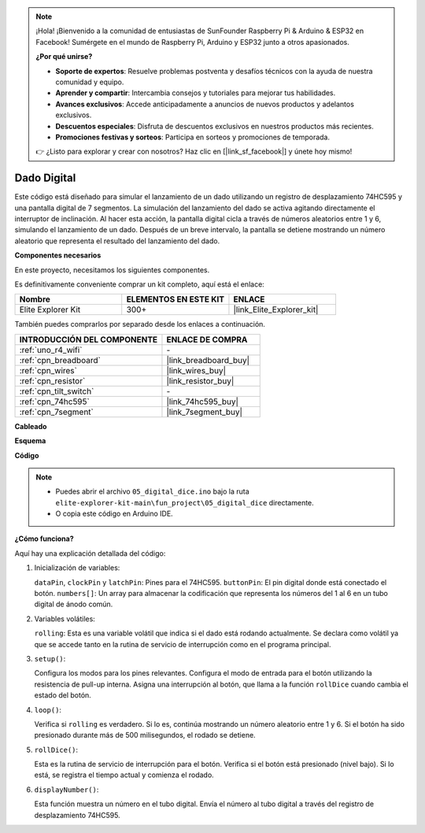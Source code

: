 .. note::

    ¡Hola! ¡Bienvenido a la comunidad de entusiastas de SunFounder Raspberry Pi & Arduino & ESP32 en Facebook! Sumérgete en el mundo de Raspberry Pi, Arduino y ESP32 junto a otros apasionados.

    **¿Por qué unirse?**

    - **Soporte de expertos**: Resuelve problemas postventa y desafíos técnicos con la ayuda de nuestra comunidad y equipo.
    - **Aprender y compartir**: Intercambia consejos y tutoriales para mejorar tus habilidades.
    - **Avances exclusivos**: Accede anticipadamente a anuncios de nuevos productos y adelantos exclusivos.
    - **Descuentos especiales**: Disfruta de descuentos exclusivos en nuestros productos más recientes.
    - **Promociones festivas y sorteos**: Participa en sorteos y promociones de temporada.

    👉 ¿Listo para explorar y crear con nosotros? Haz clic en [|link_sf_facebook|] y únete hoy mismo!

.. _fun_digital_dice:

Dado Digital
================

.. raw:: html

   <video loop autoplay muted style = "max-width:100%">
      <source src="../_static/videos/fun_projects/05_fun_dice.mp4"  type="video/mp4">
      Your browser does not support the video tag.
   </video>

Este código está diseñado para simular el lanzamiento de un dado utilizando un registro de desplazamiento 74HC595 y una pantalla digital de 7 segmentos. La simulación del lanzamiento del dado se activa agitando directamente el interruptor de inclinación. Al hacer esta acción, la pantalla digital cicla a través de números aleatorios entre 1 y 6, simulando el lanzamiento de un dado. Después de un breve intervalo, la pantalla se detiene mostrando un número aleatorio que representa el resultado del lanzamiento del dado.

**Componentes necesarios**

En este proyecto, necesitamos los siguientes componentes.

Es definitivamente conveniente comprar un kit completo, aquí está el enlace:

.. list-table::
    :widths: 20 20 20
    :header-rows: 1

    *   - Nombre
        - ELEMENTOS EN ESTE KIT
        - ENLACE
    *   - Elite Explorer Kit
        - 300+
        - |link_Elite_Explorer_kit|

También puedes comprarlos por separado desde los enlaces a continuación.

.. list-table::
    :widths: 30 20
    :header-rows: 1

    *   - INTRODUCCIÓN DEL COMPONENTE
        - ENLACE DE COMPRA

    *   - :ref:`uno_r4_wifi`
        - \-
    *   - :ref:`cpn_breadboard`
        - |link_breadboard_buy|
    *   - :ref:`cpn_wires`
        - |link_wires_buy|
    *   - :ref:`cpn_resistor`
        - |link_resistor_buy|
    *   - :ref:`cpn_tilt_switch`
        - \-
    *   - :ref:`cpn_74hc595`
        - |link_74hc595_buy|
    *   - :ref:`cpn_7segment`
        - |link_7segment_buy|

**Cableado**

.. image:: img/05_dice_bb.png
    :width: 80%
    :align: center

.. raw:: html

   <br/>

**Esquema**

.. image:: img/05_digital_dice_schematic.png
   :width: 100%

**Código**

.. note::

    * Puedes abrir el archivo ``05_digital_dice.ino`` bajo la ruta ``elite-explorer-kit-main\fun_project\05_digital_dice`` directamente.
    * O copia este código en Arduino IDE.

.. raw:: html

   <iframe src=https://create.arduino.cc/editor/sunfounder01/ff0528b0-a10d-49e8-8916-6cb1fdfdf9a2/preview?embed style="height:510px;width:100%;margin:10px 0" frameborder=0></iframe>

**¿Cómo funciona?**

Aquí hay una explicación detallada del código:

1. Inicialización de variables:

   ``dataPin``, ``clockPin`` y ``latchPin``: Pines para el 74HC595.
   ``buttonPin``: El pin digital donde está conectado el botón.
   ``numbers[]``: Un array para almacenar la codificación que representa los números del 1 al 6 en un tubo digital de ánodo común.

2. Variables volátiles:

   ``rolling``: Esta es una variable volátil que indica si el dado está rodando actualmente. Se declara como volátil ya que se accede tanto en la rutina de servicio de interrupción como en el programa principal.

3. ``setup()``:

   Configura los modos para los pines relevantes.
   Configura el modo de entrada para el botón utilizando la resistencia de pull-up interna.
   Asigna una interrupción al botón, que llama a la función ``rollDice`` cuando cambia el estado del botón.

4. ``loop()``:

   Verifica si ``rolling`` es verdadero. Si lo es, continúa mostrando un número aleatorio entre 1 y 6. Si el botón ha sido presionado durante más de 500 milisegundos, el rodado se detiene.

5. ``rollDice()``:

   Esta es la rutina de servicio de interrupción para el botón. Verifica si el botón está presionado (nivel bajo). Si lo está, se registra el tiempo actual y comienza el rodado.

6. ``displayNumber()``:

   Esta función muestra un número en el tubo digital. Envía el número al tubo digital a través del registro de desplazamiento 74HC595.

